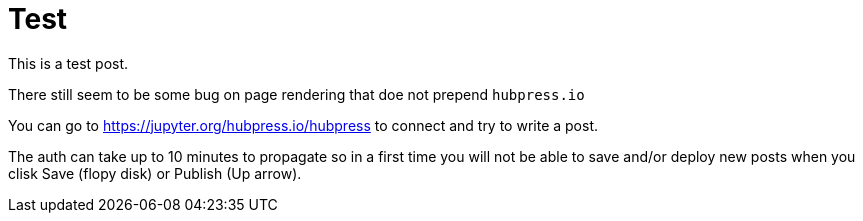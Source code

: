 # Test

This is a test post. 

There still seem to be some bug on page rendering that doe not prepend `hubpress.io`


You can go to https://jupyter.org/hubpress.io/hubpress to connect and try to write a post.

The auth can take up to 10 minutes to propagate so in a first time you will not be able to save and/or 
deploy new posts when you clisk Save (flopy disk) or Publish (Up arrow).



